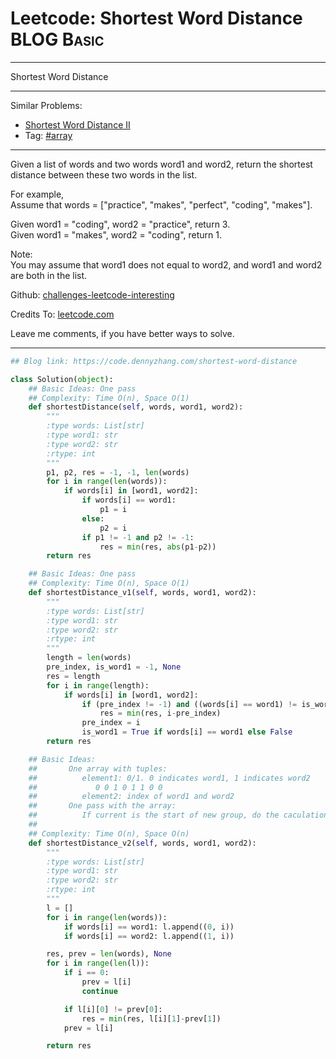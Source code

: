 * Leetcode: Shortest Word Distance                                              :BLOG:Basic:
#+STARTUP: showeverything
#+OPTIONS: toc:nil \n:t ^:nil creator:nil d:nil
:PROPERTIES:
:type:     array, inspiring
:END:
---------------------------------------------------------------------
Shortest Word Distance
---------------------------------------------------------------------
Similar Problems:
- [[https://code.dennyzhang.com/shortest-word-distance-ii][Shortest Word Distance II]]
- Tag: [[https://code.dennyzhang.com/tag/array][#array]]
---------------------------------------------------------------------
Given a list of words and two words word1 and word2, return the shortest distance between these two words in the list.

For example,
Assume that words = ["practice", "makes", "perfect", "coding", "makes"].

Given word1 = "coding", word2 = "practice", return 3.
Given word1 = "makes", word2 = "coding", return 1.

Note:
You may assume that word1 does not equal to word2, and word1 and word2 are both in the list.

Github: [[url-external:https://github.com/DennyZhang/challenges-leetcode-interesting/tree/master/shortest-word-distance][challenges-leetcode-interesting]]

Credits To: [[url-external:https://leetcode.com/problems/shortest-word-distance/description/][leetcode.com]]

Leave me comments, if you have better ways to solve.
---------------------------------------------------------------------

#+BEGIN_SRC python
## Blog link: https://code.dennyzhang.com/shortest-word-distance

class Solution(object):
    ## Basic Ideas: One pass
    ## Complexity: Time O(n), Space O(1)
    def shortestDistance(self, words, word1, word2):
        """
        :type words: List[str]
        :type word1: str
        :type word2: str
        :rtype: int
        """
        p1, p2, res = -1, -1, len(words)
        for i in range(len(words)):
            if words[i] in [word1, word2]:
                if words[i] == word1:
                    p1 = i
                else:
                    p2 = i
                if p1 != -1 and p2 != -1:
                    res = min(res, abs(p1-p2))
        return res

    ## Basic Ideas: One pass
    ## Complexity: Time O(n), Space O(1)
    def shortestDistance_v1(self, words, word1, word2):
        """
        :type words: List[str]
        :type word1: str
        :type word2: str
        :rtype: int
        """
        length = len(words)
        pre_index, is_word1 = -1, None
        res = length
        for i in range(length):
            if words[i] in [word1, word2]:
                if (pre_index != -1) and ((words[i] == word1) != is_word1):
                    res = min(res, i-pre_index)
                pre_index = i
                is_word1 = True if words[i] == word1 else False
        return res
                
    ## Basic Ideas:
    ##       One array with tuples: 
    ##          element1: 0/1. 0 indicates word1, 1 indicates word2
    ##             0 0 1 0 1 1 0 0
    ##          element2: index of word1 and word2
    ##       One pass with the array:
    ##          If current is the start of new group, do the caculation.
    ##
    ## Complexity: Time O(n), Space O(n)
    def shortestDistance_v2(self, words, word1, word2):
        """
        :type words: List[str]
        :type word1: str
        :type word2: str
        :rtype: int
        """
        l = []
        for i in range(len(words)):
            if words[i] == word1: l.append((0, i))
            if words[i] == word2: l.append((1, i))

        res, prev = len(words), None
        for i in range(len(l)):
            if i == 0:
                prev = l[i]
                continue

            if l[i][0] != prev[0]:
                res = min(res, l[i][1]-prev[1])
            prev = l[i]

        return res
#+END_SRC
